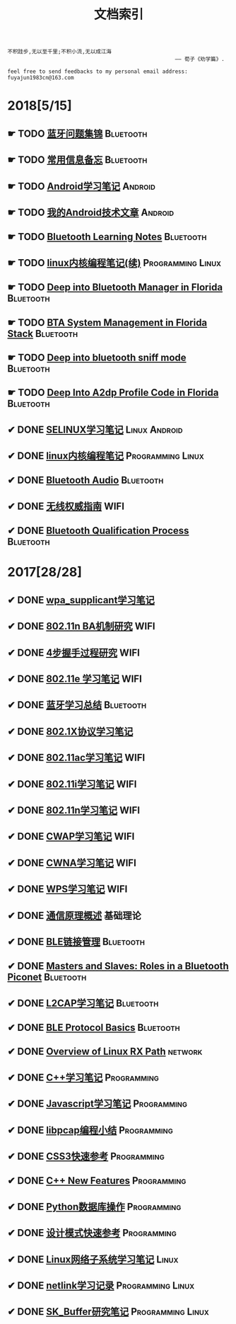 #+TITLE: 文档索引
#+OPTIONS: toc:nil
#+OPTIONS: ^:nil  num:nil

#+BEGIN_EXAMPLE
 不积跬步,无以至千里;不积小流,无以成江海
                                                      —— 荀子《劝学篇》.
#+END_EXAMPLE

#+BEGIN_EXAMPLE
feel free to send feedbacks to my personal email address: fuyajun1983cn@163.com
#+END_EXAMPLE

* 2018[5/15]
** ☛ TODO [[./bluetooth/bt-cases.html][蓝牙问题集锦]]                                             :Bluetooth:

** ☛ TODO [[./bluetooth/qc-kb.html][常用信息备忘]]                                         :Bluetooth:

** ☛ TODO [[./software/android%E5%AD%A6%E4%B9%A0%E7%AC%94%E8%AE%B0.html][Android学习笔记]]                                            :Android:
** ☛ TODO [[./software/android-articles.html][我的Android技术文章]]                                        :Android:
** ☛ TODO [[http://bt.ifjy.me/][Bluetooth Learning Notes]]                                :Bluetooth:
** ☛ TODO [[./software/linux%E5%86%85%E6%A0%B8%E7%BC%96%E7%A8%8B%E7%AC%94%E8%AE%B02.html][linux内核编程笔记(续)]]                            :Programming:Linux:
** ☛ TODO [[./bluetooth/btm.html][Deep into Bluetooth Manager in Florida]]                :Bluetooth:
** ☛ TODO [[./bluetooth/bta-sys.html][BTA System  Management in Florida Stack]]                 :Bluetooth:
** ☛ TODO [[./bluetooth/bt-sniff.html][Deep into bluetooth sniff mode]]                           :Bluetooth:
** ☛ TODO [[./bluetooth/a2dp-deep.html][Deep Into A2dp Profile Code in Florida]]                   :Bluetooth:
** ✔ DONE [[./software/selinux.html][SELINUX学习笔记]]                                      :Linux:Android:
   CLOSED: [2018-10-20 Sat 12:40]
** ✔ DONE [[./software/linux%E5%86%85%E6%A0%B8%E7%BC%96%E7%A8%8B%E7%AC%94%E8%AE%B0.html][linux内核编程笔记]]                                :Programming:Linux:
   CLOSED: [2018-09-12 Wed 17:45]
** ✔ DONE [[./bluetooth/bluetooth-audio.html][Bluetooth Audio]]                                          :Bluetooth:
   CLOSED: [2018-08-21 Tue 14:35]
** ✔ DONE [[./wifi/%E6%97%A0%E7%BA%BF%E6%9D%83%E5%A8%81%E6%8C%87%E5%8D%97.html][无线权威指南]]                                                  :WIFI:
** ✔ DONE [[./bluetooth/bt-qualification.html][Bluetooth Qualification Process]]                          :Bluetooth:
   CLOSED: [2018-09-20 Thu 18:30]
* 2017[28/28]
** ✔ DONE [[./wifi/wpa_supplicant%E5%AD%A6%E4%B9%A0%E8%A6%81%E7%82%B9%E8%AE%B0%E5%BD%95.html][wpa_supplicant学习笔记]]
** ✔ DONE [[./wifi/11n%20Block%20Acknowledgement.html][802.11n BA机制研究]]                                            :WIFI:
** ✔ DONE [[./wifi/4%E6%AD%A5%E6%8F%A1%E6%89%8B%E8%BF%87%E7%A8%8B.html][4步握手过程研究]]                                               :WIFI:
** ✔ DONE [[http://docs.ifjy.me/contents/wireless/001/802.11e.html][802.11e 学习笔记]]                                              :WIFI:
** ✔ DONE [[http://docs.ifjy.me/contents/wireless/003/bluetooth.html][蓝牙学习总结]]                                             :Bluetooth:
** ✔ DONE [[http://docs.ifjy.me/contents/wireless/004/802.1X.html][802.1X协议学习笔记]]
** ✔ DONE [[http://docs.ifjy.me/contents/wireless/005/802.11ac.html][802.11ac学习笔记]]                                              :WIFI:
** ✔ DONE [[http://docs.ifjy.me/contents/wireless/006/802.11i%E5%AD%A6%E4%B9%A0%E7%AC%94%E8%AE%B0.html][802.11i学习笔记]]                                               :WIFI:
** ✔ DONE [[http://docs.ifjy.me/contents/wireless/007/802.11n.html][802.11n学习笔记]]                                               :WIFI:
** ✔ DONE [[./wifi/CWAP%E5%AD%A6%E4%B9%A0%E7%AC%94%E8%AE%B0.html][CWAP学习笔记]]                                                  :WIFI:
** ✔ DONE [[./wifi/CWNA%E5%AD%A6%E4%B9%A0%E7%AC%94%E8%AE%B0.html][CWNA学习笔记]]                                                  :WIFI:
** ✔ DONE [[http://docs.ifjy.me/contents/wireless/020/WPS%E5%AD%A6%E4%B9%A0%E7%AC%94%E8%AE%B0.html][WPS学习笔记]]                                                   :WIFI:
** ✔ DONE [[http://docs.ifjy.me/contents/wireless/022/%E9%80%9A%E4%BF%A1%E5%8E%9F%E7%90%86%E6%A6%82%E8%BF%B0.html][通信原理概述]]                                                  :基础理论:
** ✔ DONE [[http://docs.ifjy.me/contents/wireless/023/README.html][BLE链接管理]]                                              :Bluetooth:
** ✔ DONE [[http://docs.ifjy.me/contents/wireless/035/README.html][Masters and Slaves: Roles in a Bluetooth Piconet]]         :Bluetooth:
** ✔ DONE [[http://docs.ifjy.me/contents/wireless/025/README.html][L2CAP学习笔记]]                                            :Bluetooth:
** ✔ DONE [[http://docs.ifjy.me/contents/wireless/030/README.html][BLE Protocol Basics]]                                      :Bluetooth:
** ✔ DONE [[http://docs.ifjy.me/contents/network/002/linux-network-rx-path-overview.html][Overview of Linux RX Path]]                                  :network:
** ✔ DONE [[http://docs.ifjy.me/contents/programming/001/C%2B%2B%E5%AD%A6%E4%B9%A0%E7%AC%94%E8%AE%B0.html][C++学习笔记]]                                            :Programming:
** ✔ DONE [[http://docs.ifjy.me/contents/programming/003/Javascript%E5%AD%A6%E4%B9%A0%E7%AC%94%E8%AE%B0.html][Javascript学习笔记]]                                     :Programming:
** ✔ DONE [[http://docs.ifjy.me/contents/programming/005/libpcap%E7%BC%96%E7%A8%8B%E5%B0%8F%E7%BB%93.html][libpcap编程小结]]                                        :Programming:
** ✔ DONE [[http://docs.ifjy.me/contents/programming/009/css3.html][CSS3快速参考]]                                           :Programming:
** ✔ DONE [[http://docs.ifjy.me/contents/programming/011/c%2B%2B11_new.html][C++ New Features]]                                       :Programming:
** ✔ DONE [[http://docs.ifjy.me/contents/programming/012/README.html][Python数据库操作]]                                       :Programming:
** ✔ DONE [[http://docs.ifjy.me/contents/programming/007/%E8%AE%BE%E8%AE%A1%E6%A8%A1%E5%BC%8F.html][设计模式快速参考]]                                       :Programming:
** ✔ DONE [[http://docs.ifjy.me/contents/linux/003/linux%E5%86%85%E6%A0%B8%E7%BD%91%E7%BB%9C%E5%AD%90%E7%B3%BB%E7%BB%9F%E5%88%86%E6%9E%90.html][Linux网络子系统学习笔记]]                                      :Linux:
** ✔ DONE [[http://docs.ifjy.me/contents/linux/004/netlinkk%E5%AD%A6%E4%B9%A0%E8%AE%B0%E5%BD%95.html][netlink学习记录]]                                  :Programming:Linux:
** ✔ DONE [[http://docs.ifjy.me/contents/linux/006/sk_buffer.html][SK_Buffer研究笔记]]                                :Programming:Linux:
